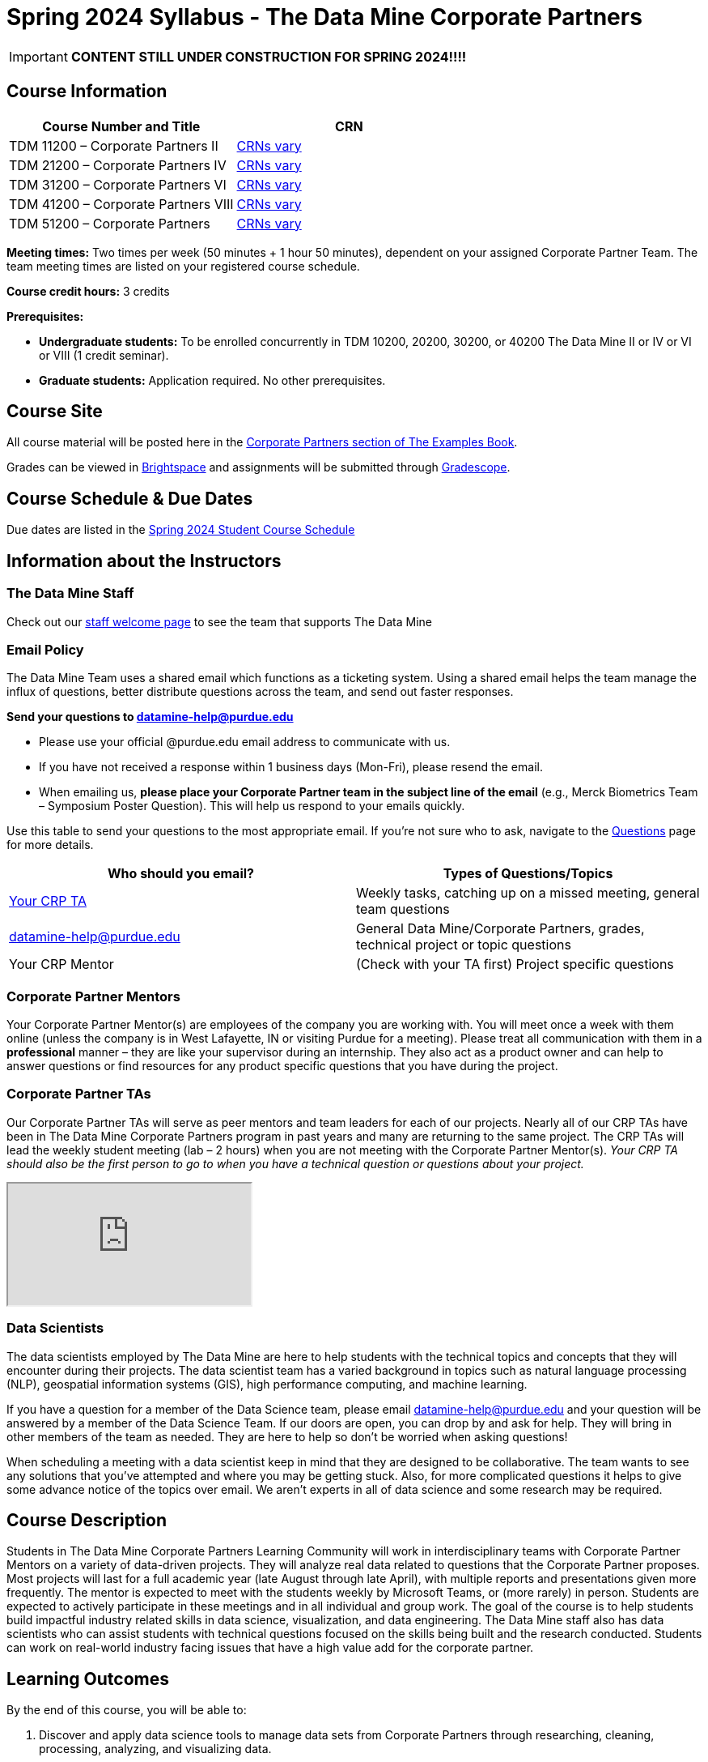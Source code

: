 = Spring 2024 Syllabus - The Data Mine Corporate Partners

[IMPORTANT]
====
*CONTENT STILL UNDER CONSTRUCTION FOR SPRING 2024!!!!*
====

== Course Information   
 
[%header,format=csv]
|===
Course Number and Title, CRN
TDM 11200 – Corporate Partners II, link:https://selfservice.mypurdue.purdue.edu/prod/BZWSLCSR.P_Prep_Search?term_in=202420&crn_in=11039[CRNs vary]
TDM 21200 – Corporate Partners IV, link:https://selfservice.mypurdue.purdue.edu/prod/BZWSLCSR.P_Prep_Search?term_in=202420&crn_in=11031[CRNs vary]
TDM 31200 – Corporate Partners VI, link:https://selfservice.mypurdue.purdue.edu/prod/BZWSLCSR.P_Prep_Search?term_in=202420&crn_in=11032[CRNs vary] 
TDM 41200 – Corporate Partners VIII, link:https://selfservice.mypurdue.purdue.edu/prod/BZWSLCSR.P_Prep_Search?term_in=202420&crn_in=11037[CRNs vary]
TDM 51200 – Corporate Partners, link:https://selfservice.mypurdue.purdue.edu/prod/BZWSLCSR.P_Prep_Search?term_in=202420&crn_in=18594[CRNs vary] 

|===

*Meeting times:* Two times per week (50 minutes + 1 hour 50 minutes), dependent on your assigned Corporate Partner Team. The team meeting times are listed on your registered course schedule. 

*Course credit hours:* 3 credits

*Prerequisites:*

* *Undergraduate students:* To be enrolled concurrently in TDM 10200, 20200, 30200, or 40200 The Data Mine II or IV or VI or VIII (1 credit seminar).

* *Graduate students:* Application required. No other prerequisites.

== Course Site
All course material will be posted here in the xref:spring2024/introduction.adoc[Corporate Partners section of The Examples Book]. 

Grades can be viewed in link:https://purdue.brightspace.com/[Brightspace] and assignments will be submitted through link:https://www.gradescope.com/[Gradescope]. 

== Course Schedule & Due Dates

Due dates are listed in the xref:spring2024/schedule.adoc[Spring 2024 Student Course Schedule]

== Information about the Instructors 

=== The Data Mine Staff

Check out our link:https://datamine.purdue.edu/about/welcome.html[staff welcome page] to see the team that supports The Data Mine


=== Email Policy

The Data Mine Team uses a shared email which functions as a ticketing system. Using a shared email helps the team manage the influx of questions, better distribute questions across the team, and send out faster responses. 

*Send your questions to datamine-help@purdue.edu* 

* Please use your official @purdue.edu email address to communicate with us. 
* If you have not received a response within 1 business days (Mon-Fri), please resend the email. 
* When emailing us, *please place your Corporate Partner team in the subject line of the email* (e.g., Merck Biometrics Team – Symposium Poster Question). This will help us respond to your emails quickly.

Use this table to send your questions to the most appropriate email. If you're not sure who to ask, navigate to the link:https://the-examples-book.com/crp/students/questions[Questions] page for more details. 

[%header,format=csv]
|===
Who should you email?, Types of Questions/Topics
"<<Corporate Partner TAs, Your CRP TA>>", "Weekly tasks, catching up on a missed meeting, general team questions"
datamine-help@purdue.edu, "General Data Mine/Corporate Partners, grades, technical project or topic questions"
Your CRP Mentor, (Check with your TA first) Project specific questions

|===



=== Corporate Partner Mentors
Your Corporate Partner Mentor(s) are employees of the company you are working with. You will meet once a week with them online (unless the company is in West Lafayette, IN or visiting Purdue for a meeting). Please treat all communication with them in a *professional* manner – they are like your supervisor during an internship. They also act as a product owner and can help to answer questions or find resources for any product specific questions that you have during the project.

=== Corporate Partner TAs
Our Corporate Partner TAs will serve as peer mentors and team leaders for each of our projects. Nearly all of our CRP TAs have been in The Data Mine Corporate Partners program in past years and many are returning to the same project. The CRP TAs will lead the weekly student meeting (lab – 2 hours) when you are not meeting with the Corporate Partner Mentor(s). _Your CRP TA should also be the first person to go to when you have a technical question or questions about your project._

//link here to google sheet with tas
//team, ta name, ta email

++++
<iframe src="https://docs.google.com/spreadsheets/d/e/2PACX-1vTJaS1MVH3jpDUh22NYigEnA0uZQw2To4SJ6Gtru9u8hY4u5orxUawv36xCg6nGnpDJmE2-KsSu56kU/pubhtml?widget=true&amp;headers=false"></iframe>
++++


=== Data Scientists 

The data scientists employed by The Data Mine are here to help students with the technical topics and concepts that they will encounter during their projects. The data scientist team has a varied background in topics such as natural language processing (NLP), geospatial information systems (GIS), high performance computing, and machine learning.

If you have a question for a member of the Data Science team, please email datamine-help@purdue.edu and your question will be answered by a member of the Data Science Team. If our doors are open, you can drop by and ask for help. They will bring in other members of the team as needed. They are here to help so don’t be worried when asking questions!

When scheduling a meeting with a data scientist keep in mind that they are designed to be collaborative. The team wants to see any solutions that you’ve attempted and where you may be getting stuck. Also, for more complicated questions it helps to give some advance notice of the topics over email. We aren’t experts in all of data science and some research may be required. 

== Course Description
Students in The Data Mine Corporate Partners Learning Community will work in interdisciplinary teams with Corporate Partner Mentors on a variety of data-driven projects.  They will analyze real data related to questions that the Corporate Partner proposes.  Most projects will last for a full academic year (late August through late April), with multiple reports and presentations given more frequently.  The mentor is expected to meet with the students weekly by Microsoft Teams, or (more rarely) in person. Students are expected to actively participate in these meetings and in all individual and group work.  The goal of the course is to help students build impactful industry related skills in data science, visualization, and data engineering. The Data Mine staff also has data scientists who can assist students with technical questions focused on the skills being built and the research conducted. Students can work on real-world industry facing issues that have a high value add for the corporate partner. 

== Learning Outcomes
By the end of this course, you will be able to:

1. Discover and apply data science tools to manage data sets from Corporate Partners through researching, cleaning, processing, analyzing, and visualizing data. 
2. Apply Agile project management methodology to plan task ownership and decision making, collaborate with scrum teams to accomplish the increment during 2-week sprints, review the product backlog, and reflect on areas of success and improvement.  
3. Engage with peers to identify and overcome complex challenges in the data sciences. 
4. Effectively communicate findings of technical research through detailed documentation and team presentations. 
5. Discover professional development opportunities in order to prepare for your career.

== Logistics 

=== Office Hours

The Data Mine staff offer office hours by request. Please email datamine-help@purdue.edu if you need to request a meeting. Students are always welcome to stop by staff offices Monday - Friday in link:https://convergence.discoveryparkdistrict.com/[Convergence] located at 101 Foundry Dr., West Lafayette, IN 47906. 

=== Class/Team Meeting Times

*50-minute team meeting*

This meeting will occur synchronously *online* via MS Teams unless your Corporate Partner Mentors are located in West Lafayette or visiting campus. Online links are shared via a calendar invite at the beginning of the year. You can join this meeting from anywhere, but please follow the xref:student_code_of_conduct.adoc#online-meeting-net-etiquette[“net-etiquette” guidelines] to find a quiet space. 

*1 hour 50-minute student labs* 

This meeting will occur *in person* for all teams except for National Data Mine Students which will occur virtually for all teams. This is dedicated work time with your team members to collaborate on your project and to work as a larger group or as sub-teams. The meetings will be held in *Hillenbrand Residence Hall (HILL)* at 1301 Third Street, West Lafayette, IN 47906 or *Shreve Residence Hall (SHRV)* at 1275 3rd Street, West Lafayette, IN 47906 unless otherwise noted.


image::Hill_SHRV_CONV_Map.png[Our image, width=792, height=500, loading=lazy, title="Map of campus featuring Hillenbrand (HILL), Streve (SHRV), and Convergence (CONV)"]


=== Required Materials

*	A laptop that can be used for working on the project, group meetings, and presentations
*	Microsoft Suite Products (remember that link:https://www.itap.purdue.edu/services/microsoft-office-365.html[Microsoft Office is free for all students])
    ** MS Teams installed and logged into your Purdue account (You will be invited to join your Corporate Partner MS Team)
*	link:https://purdue.brightspace.com/d2l/login[Brightspace] and link:https://www.gradescope.com/[Gradescope] course pages
*	Access to link:https://the-examples-book.com/starter-guides/data-engineering/rcac/access-setup[Anvil using Purdue Boilerkey]


== Assignments and Grades

=== Late Policy 
We do NOT accept late work, unless there are extenuating circumstances.  

Extenuating circumstances do NOT include:

- Having exams near or on the due date 
- Working on other course projects on or near the due date
- Being sick for a few days on or near the due date
- Traveling for any reason
- Forgetting the due date
- Having technical difficulties (wifi, computer, etc)

It is better to submit a partially done report than nothing at all. Partial credit can be earned for work turned in on time. The electronic submission systems also do not allow for late work. 

=== Grade Expectations 
This is a research-type, project-based course, so the majority of your grade for the semester will be determined holistically based on work with Corporate Partners in addition to reports and other assignments per the schedule.  Students will receive their own individual grade, but the success of the group will be a component of that individual grade. 

It is very important to check your @purdue.edu email, Brightspace, Gradescope, and The Examples Book pages frequently! Please review the schedule. More details for each assignment will be available in The Examples Book. 

*Due dates are listed in the xref:spring2024/schedule.adoc[semester schedule.]*

You will need to complete the tasks detailed on each sprint page. The first sprint is covered here:  xref:spring2024/sprint1.adoc[Sprint 1]. Additional tasks specific to your project will be discussed with your CRP Mentor, TA, and team. 

During the last week of fall semester in December, there will be a final presentation to showcase the work you have done throughout the semester and what you plan to accomplish in the spring semester. All Corporate Partner students will be required to make a final presentation with their teams and present it to their Corporate Partner leadership team. More details will be forthcoming and posted in The Examples Book.  

The Data Mine does not conduct an exam during the final exam period. Therefore, Corporate Partner Courses are not required to follow the Quiet Period in the link:https://catalog.purdue.edu/content.php?catoid=15&navoid=18634#academic-calendar[Academic Calendar].


=== Grade Breakdown

[cols="4,2,1"]
|===

2+|*Agile 2-week Sprints*
>|60%
3+|_Seven 2-week sprints. Click on the pages for each sprint for specific assignments._

|xref:../spring2024/sprint1.adoc[Sprint 1]
^| 8%
|

|xref:../spring2024/sprint2.adoc[Sprint 2]
^| 8%
|

|xref:../spring2024/sprint3.adoc[Sprint 3]
^| 8%
|

|xref:../spring2024/sprint4.adoc[Sprint 4]
^| 8%
|

|xref:../spring2024/sprint5.adoc[Sprint 5]
^| 8%
|

|xref:../spring2024/sprint6.adoc[Sprint 6]
^| 8%
|

|xref:../spring2024/sprint7.adoc[Sprint 7]
^| 12%
|


2+|*Corporate Partners Mentor and TA Evaluation*
>|15%

|Mid-Semester Evaluation 
^| 5%
|

|Final Evaluation (cumulative of entire spring 2024 semester)
^| 10%
|

2+|*Symposium*
>|25%

|Drafts (poster, video script)
^| 5%
|

|Final Poster, Final Video & Presentation at Symposium on April 24, 2024
^| 20%
|


2+|*TOTAL*
>|*100%*


|===

This course will follow the 90-80-70-60 grading scale for A, B, C, D cut-offs.  If you earn a 90.000 in the class, for example, that is a solid A.  +/- grades will be given at the instructor’s discretion below these cut-offs.  If you earn an 89.11 in the class, for example, this may be an A- or a B depending on the course grade distribution at the end of the semester. 

* A: 100.000% – 90.000%
* B: 89.999% – 80.000%
* C: 79.999% – 70.000%
* D: 69.999% – 60.000%
* F: 59.999% – 0.000%

== Agile
xref:agile:introduction.adoc[Click here to view the Agile Training and Resources]


The Data Mine will be applying Agile project management to all of our Corporate Partner projects. Most of our Corporate Partners use Agile methods at their workplace. Agile allows complex projects to be broken down into small manageable tasks that can be assigned to individuals or teams. Agile also has built-in processes that help to enable team communication and collaboration. 

Many corporations utilize Agile in environments from software development to data science. While the specifics of each Agile practice may vary by corporation it is beneficial to understand the high-level architecture of the Agile practices and how they can be beneficial in a team development environment. Agile implementation specifics may differ by team. However, each team will be working toward the same goals focused on the breakdown and accomplishment of work tasks and the constant open collaboration between team members. 

To become more familiar with Agile methodologies you will complete online training and interactive team training focused on Agile. You will also take a quiz on applying Agile to The Data Mine. Since The Data Mine Corporate Partners is a learning environment (and not your typical 8 AM - 5 PM workplace), we have modified some of the practice to best suit the student schedule. 

The MS Teams Planner (or other Agile software) application will also be available to teams for task tracking. The Data Mine staff will provide resources on the use of MS Teams Planner and how it related to the Agile concepts in the materials above. The tool that the team utilizes for Agile task tracking can be determined on a project-by-project basis between the students and the Corporate Partner Mentor or TA. 


== Course Policies

=== Sponsored Student Class Project Notice 

This course permits you, the student to participate in a class project that has been sponsored by a third party other than the University. The University encourages and supports your participation in this practical learning experience. Although your course requirements may include a practical learning project, you are not required to participate in a project that is sponsored by an outside third party. Prior to your participation in a project sponsored by an outside third party, we would like you to carefully consider that your participation (i) may require you to assign your intellectual property (IP) rights to any intellectual property for which a student would retain ownership under the University’s Policy I.A.1 on Intellectual Property and/or (ii) may require you sign a non-disclosure (confidentiality) agreement with the sponsor. If you sign an agreement regarding intellectual property rights or a non-disclosure agreement, you may incur personal liability (with respect to breach of a non- disclosure agreement) or you may lose economic benefits associated with your ownership of intellectual property (with respect to a license or assignment of intellectual property). You are encouraged to retain independent legal counsel for advice on these types of agreements. In addition, if you choose not to sign a non-disclosure or intellectual property rights agreement, you may be reassigned to a different project or you may not be able to participate in The Data Mine Corporate Partners. 

=== Confidentiality of The Data Mine Corporate Partner Projects 

It is important to note that you are working on real-world problems that your Corporate Partner is trying to solve. These projects weren't created as busywork to keep you occupied for 9 months; you have the opportunity to make a real impact with your Corporate Partner. Past work from Data Mine students has been put into production code! 

With that being said, *the work you do and the data you have access to must be kept fully confidential!* Nearly all Corporate Partner students will be required to sign an NDA and/or IP agreement with the company. Even if you do not have to sign an NDA for your project, please keep the project details private. While each NDA will have unique terms, some basics include:

*	Do not move or copy the data from the original storage. Never email data, text it to your teammates, copy it to MS Teams, or put it in Google drive (or any other cloud storage system). For example, if the data lives on Anvil, do not move it off Anvil and _do not move it to a different folder._ including your home directory. 
*	Do not share any screenshots of the data or any findings (graphs, pictures, etc.) from the project with those who are not on your team. 
*	You cannot share things you learn from the data with anyone who is not working on the project. This includes your roommate, your parents, and your best friend. 
*	Do not disclose project specifics to anyone, including:
    **	In an interview for an internship or job
    **	On your LinkedIn profile
    **	Your family/friends/roommate/boyfriend/girlfriend/professor 
*	Do not discuss the details of projects when you are in a public space. You should find a private place to join the weekly online team meetings. Also, be careful working on the project in a public space when others could walk by and see your screen. 
*	If you ever have questions about what you *can* talk about, always ask your Corporate Partner Mentor first. 
If you’re ever in doubt about what to share it’s often best to not share initially and check with your corporate partner. They can help clarify any confusion.



=== Guidance on Generative AI

[IMPORTANT]
====
Use of generative AI tools needs to be approved by your company mentor *prior* to being used in the project. 

Work with your TA to check for approval and document it with The Data Mine. 
====

As the world of machine learning, deep learning, and AI continues to evolve we wanted to offer some guidance on The Data Mine’s perspective for generative AI tools, such as ChatGPT.

New emergent technologies can be incredibly valuable tools. However, at the same time it’s
important to keep perspective on how and when we utilize these new systems.

When using ChatGPT (or other generative AI) on a Data Mine project:

* Never share a company’s code, data, information, or any other proprietary property
with the tool.
** While not all tools incorporate user input into their training, it’s a very common
practice and can lead to breaches in the NDA agreements.
* Always question the response that the tool provides.
** It’s OK to ask different apps for suggestions on things like common algorithms or
good starting points for problem solutions. However, it’s VITAL to understand
factors like where the solutions fit, how they perform, and how to measure their
performance.
** It’s OK for a tool to recommend an algorithm for research. It’s unacceptable to
assume that the algorithm is the only correct answer and to not be able to
explain why it was chosen. (ChatGPT told me won’t be accepted.)
** It’s also occasionally possible that the tool will make up an answer, and you don’t
want to get stuck presenting false information.
* If you’re ever unsure about if a tool can be used, ask your mentor and The Data Mine
BEFORE you use it.
** We want to use new tools and adapt to the new environments, but our number
1 priority is to provide a safe and secure data environment. We can’t do anything
that puts that at risk.
* When using generative AI for code it’s very important to understand the fundamental
code’s functionality.
** While generative AI can easily write if/else functions or for loops, if you don’t
understand how they work you will have a much harder time when it comes to
writing a novel or highly specific code function.
** Generative AI is great to help with ideas, but shouldn’t be used with no thought.

As with any new technologies, the world of generative AI is changing quickly. We encourage open discussion and welcome any feedback to The Data Mine concerning these technologies.

==== Data Mine Approval Process

. The TA should reach out to the company project mentor and get written approval for the use of generative AI tools in the project. 
. The approval email should then be forwarded to datamine@purdue.edu for documentation.
** The email subject line should read `Generative AI Approval - <team name>`. With the "team name" replace with your group's name. 

=== Attendance Policy 

This course follows link:https://catalog.purdue.edu/content.php?catoid=16&navoid=19719#a-attendance[Purdue University Academic Regulations regarding class attendance], *which states that students are expected to be present for every meeting of the classes in which they are enrolled.* For the purposes of this course, being “present” means attending all face-to-face meetings and all online meetings, unless you are ill or need to be absent for reasons excused by University regulations: grief/bereavement, military service, jury duty, parenting leave or or emergent medical care. Attendance will be taken at the beginning of each class and lateness will be noted. 

*Regardless if your absence is planned or unplanned, excused or unexcused, please notify your TA as soon as possible and work with them to catch up on missed information and work.*

==== Dropped Absences 

NEW: All students will get to drop one missed LAB (1 hr 50 min) and one missed LEC (50 min) per semester. The missed class will still show up on your sprint report when graded by your TA, but The Data Mine staff will add in the drops at the end of the semester.

==== Excused Absences

The link:https://www.purdue.edu/advocacy/students/absences.html[Office of the Dean of Students] is able to verify and provide notifications for absences that meet the criteria of the excused absence policies established by University Senate.

The University Senate recognizes the following as types of absences that must be excused:

• Grief Absence Policy for Students
• Jury Duty Policy for Students
• Medical Excused Absence Policy for Students
• Military Absence Policy for Students
• Parenting Leave Policy for Students- Facilitated by the Office of Institutional Equity

Students needing an absence notification sent for one of the above-listed excused absence policies should link:https://www.purdue.edu/advocacy/students/absences.html[complete the corresponding request form]. 

==== Unexcused Absences

*What if the absence does not meet the criteria of one of the excused absence policies? (link:https://www.purdue.edu/advocacy/faculty/fs_class_absences.html[link])*

_Absences outside of those covered by the University's excused class absence policies are at the discretion of the individual course instructors. Students should work with their instructors directly to discuss their absence and the opportunity to complete missed coursework. The Office of the Dean of Students cannot to verify or provide notification for an absence outside of the excused class absence policies._

*What should you do if it does not meet the criteria for an excused absence?* 

1.	Do not come to class if you are feeling ill, but DO email/message your TA immediately. They do not need details about your symptoms; simply let them know you are feeling ill and cannot come to class. If it is an emergency situation, please follow the University regulations on emergent medical care (see above).
2.	Unless it falls under the University excused absence regulations (see above), *any work due should be submitted on time*.

Most absences not excused by ODOS will not be excused by The Data Mine. However, if you believe you have an extenuating circumstance, please notify us at datamine-help@purdue.edu. 

//When conflicts or absences can be anticipated, such as for many University-sponsored activities and religious observations, the student should inform the instructor of the situation as far in advance as possible. 

//For unanticipated or emergency absences when advance notification to the instructor is not possible, the student should contact the instructor or TA as soon as possible by email or phone. When the student is unable to make direct contact with the instructor and is unable to leave word with the instructor’s department because of circumstances beyond the student’s control, and in cases falling under excused absence regulations, the student or the student’s representative should contact or go to the Office of the Dean of Students website to complete appropriate forms for instructor notification. Under academic regulations, excused absences may be granted for cases of grief/bereavement, military service, jury duty, parenting leave, and medical excuse. For details, see the link:https://catalog.purdue.edu/content.php?catoid=13&navoid=15965#a-attendance[Academic Regulations & Student Conduct section] of the University Catalog website. 



=== Class Behavior

You are expected to behave in a way that promotes a welcoming, inclusive, productive learning environment.  You need to be prepared for your individual and group work each week, and you need to include everybody in your group in any discussions.  Respond promptly to all communications and show up for any appointments that are scheduled.  If your group is having trouble working well together, try hard to talk through the difficulties—this is an important skill to have for future professional experiences.  If you are still having difficulties, ask The Data Mine staff to meet with your group. Visit the xref:student_code_of_conduct.adoc[Student Code of Conduct] page to understand expectations on “Net-etiquette,” dress-code, in-person meetings, meal etiquette, work expectations, networking expectations, written communication, and time management.

== Adding The Data Mine to your Resume
Please see the xref:datamine_resume_LinkedIn.adoc[Professional Development] section to learn how to add The Data Mine to your resume.
 
== Disclaimer 
This syllabus is subject to change. Changes will be made by an announcement via email and the corresponding course content will be updated. 



== xref:spring2024/syllabus_purdue_policies.adoc[Purdue Policies & Resources]


* xref:spring2024/syllabus_purdue_policies.adoc#Academic Guidance in the Event a Student is Quarantined/Isolated[Academic Guidance in the Event a Student is Quarantined/Isolated] 
* xref:spring2024/syllabus_purdue_policies.adoc#Academic Integrity[Academic Integrity]
* xref:spring2024/syllabus_purdue_policies.adoc#Nondiscrimination Statement[Nondiscrimination Statement]
* xref:spring2024/syllabus_purdue_policies.adoc#Students with Disabilities[Students with Disabilities]
* xref:spring2024/syllabus_purdue_policies.adoc#Mental Health Resources[Mental Health Resources]
* xref:spring2024/syllabus_purdue_policies.adoc#Violent Behavior Policy[Violent Behavior Policy] 
* xref:spring2024/syllabus_purdue_policies.adoc#Diversity and Inclusion Statement[Diversity and Inclusion Statement]
* xref:spring2024/syllabus_purdue_policies.adoc#Basic Needs Security Resources[Basic Needs Security Resources] 
* xref:spring2024/syllabus_purdue_policies.adoc#Course Evaluation[Course Evaluation]
* xref:spring2024/syllabus_purdue_policies.adoc#General Classroom Guidance Regarding Protect Purdue[General Classroom Guidance Regarding Protect Purdue] 
* xref:spring2024/syllabus_purdue_policies.adoc#Campus Emergencies[Campus Emergencies]
* xref:spring2024/syllabus_purdue_policies.adoc#Illness and other student emergencies[Absences, Illness, and other student emergencies]
